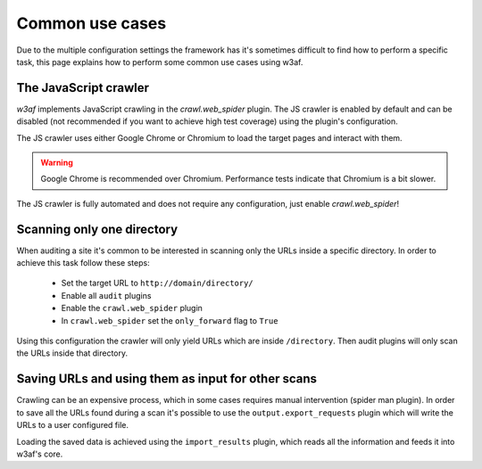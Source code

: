 Common use cases
================
Due to the multiple configuration settings the framework has it's sometimes difficult
to find how to perform a specific task, this page explains how to perform some common
use cases using w3af.

The JavaScript crawler
----------------------
`w3af` implements JavaScript crawling in the `crawl.web_spider` plugin. The JS crawler
is enabled by default and can be disabled (not recommended if you want to achieve high
test coverage) using the plugin's configuration.

The JS crawler uses either Google Chrome or Chromium to load the target pages and
interact with them.

.. warning::

   Google Chrome is recommended over Chromium. Performance tests indicate that Chromium
   is a bit slower.

The JS crawler is fully automated and does not require any configuration,
just enable `crawl.web_spider`!

Scanning only one directory
---------------------------
When auditing a site it's common to be interested in scanning only the URLs inside a
specific directory. In order to achieve this task follow these steps:

 * Set the target URL to ``http://domain/directory/``
 * Enable all ``audit`` plugins
 * Enable the ``crawl.web_spider`` plugin
 * In ``crawl.web_spider`` set the ``only_forward`` flag to ``True``

Using this configuration the crawler will only yield URLs which are inside ``/directory``.
Then audit plugins will only scan the URLs inside that directory.

Saving URLs and using them as input for other scans
---------------------------------------------------
Crawling can be an expensive process, which in some cases requires manual
intervention (spider man plugin). In order to save all the URLs found during a
scan it's possible to use the ``output.export_requests`` plugin which will write
the URLs to a user configured file.

Loading the saved data is achieved using the ``import_results`` plugin, which
reads all the information and feeds it into w3af's core.
